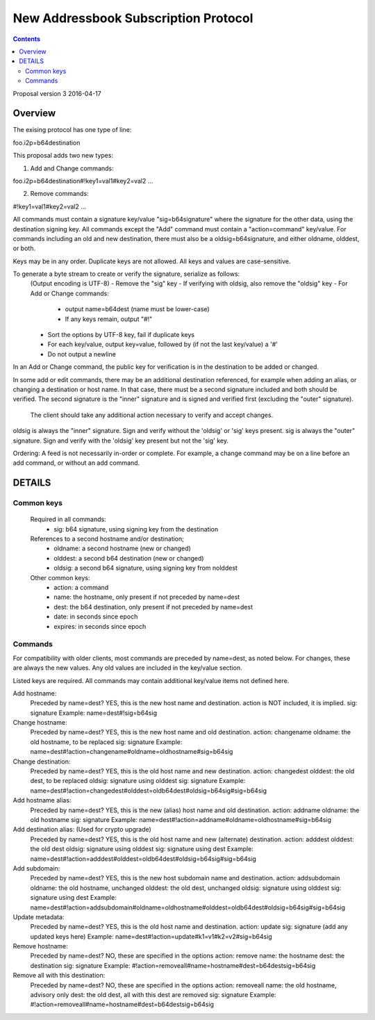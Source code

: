 =====================================
New Addressbook Subscription Protocol
=====================================
.. meta::
    :author: zzz
    :created: 2014-09-15
    :thread: http://zzz.i2p/topics/1704
    :lastupdated: 2016-04-17
    :status: Draft V3

.. contents::


Proposal version 3
2016-04-17

Overview
========


The exising protocol has one type of line:

foo.i2p=b64destination



This proposal adds two new types:

1) Add and Change commands:

foo.i2p=b64destination#!key1=val1#key2=val2 ...


2) Remove commands:

#!key1=val1#key2=val2 ...




All commands must contain a signature key/value "sig=b64signature" where the signature for the other data, using the destination signing key.
All commands except the "Add" command must contain a "action=command" key/value.
For commands including an old and new destination, there must also be a oldsig=b64signature, and either oldname, olddest, or both.

Keys may be in any order. Duplicate keys are not allowed. All keys and values are case-sensitive.

To generate a byte stream to create or verify the signature, serialize as follows:
	(Output encoding is UTF-8)
	- Remove the "sig" key
	- If verifying with oldsig, also remove the "oldsig" key
	- For Add or Change commands:
		- output name=b64dest (name must be lower-case)
		- If any keys remain, output "#!"
	- Sort the options by UTF-8 key, fail if duplicate keys
	- For each key/value, output key=value,
	  followed by (if not the last key/value) a '#'
	- Do not output a newline


In an Add or Change command, the public key for verification is in the destination to be added or changed.

In some add or edit commands, there may be an additional destination referenced,
for example when adding an alias, or changing a destination or host name.
In that case, there must be a second signature included and both should be verified.
The second signature is the "inner" signature and is signed and verified first (excluding the "outer" signature).
 The client should take any additional action necessary to verify and accept changes.

oldsig is always the "inner" signature. Sign and verify without the 'oldsig' or 'sig' keys present.
sig is always the "outer" signature. Sign and verify with the 'oldsig' key present but not the 'sig' key.


Ordering: A feed is not necessarily in-order or complete.
For example, a change command may be on a line before an add command, or without an add command.



DETAILS
=======


Common keys
-----------

    Required in all commands:
	- sig: b64 signature, using signing key from the destination

    References to a second hostname and/or destination;
	- oldname: a second hostname (new or changed)
	- olddest: a second b64 destination (new or changed)
	- oldsig: a second b64 signature, using signing key from nolddest

    Other common keys:
	- action: a command
	- name: the hostname, only present if not preceded by name=dest
	- dest: the b64 destination, only present if not preceded by name=dest
	- date: in seconds since epoch
	- expires: in seconds since epoch



Commands
--------

For compatibility with older clients, most commands are preceded by
name=dest, as noted below. For changes, these are always the new values.
Any old values are included in the key/value section.


Listed keys are required.
All commands may contain additional key/value items not defined here.

Add hostname:
	Preceded by name=dest? YES, this is the new host name and destination.
	action is NOT included, it is implied.
	sig: signature
	Example: name=dest#!sig=b64sig

Change hostname:
	Preceded by name=dest? YES, this is the new host name and old destination.
	action: changename
	oldname: the old hostname, to be replaced
	sig: signature
	Example: name=dest#!action=changename#oldname=oldhostname#sig=b64sig

Change destination:
	Preceded by name=dest? YES, this is the old host name and new destination.
	action: changedest
	olddest: the old dest, to be replaced
	oldsig: signature using olddest
	sig: signature
	Example: name=dest#!action=changedest#olddest=oldb64dest#oldsig=b64sig#sig=b64sig

Add hostname alias:
	Preceded by name=dest? YES, this is the new (alias) host name and old destination.
	action: addname
	oldname: the old hostname
	sig: signature
	Example: name=dest#!action=addname#oldname=oldhostname#sig=b64sig

Add destination alias: (Used for crypto upgrade)
	Preceded by name=dest? YES, this is the old host name and new (alternate) destination.
	action: adddest
	olddest: the old dest
	oldsig: signature using olddest
	sig: signature using dest
	Example: name=dest#!action=adddest#olddest=oldb64dest#oldsig=b64sig#sig=b64sig

Add subdomain:
	Preceded by name=dest? YES, this is the new host subdomain name and destination.
	action: addsubdomain
	oldname: the old hostname, unchanged
	olddest: the old dest, unchanged
	oldsig: signature using olddest
	sig: signature using dest
	Example: name=dest#!action=addsubdomain#oldname=oldhostname#olddest=oldb64dest#oldsig=b64sig#sig=b64sig

Update metadata:
	Preceded by name=dest? YES, this is the old host name and destination.
	action: update
	sig: signature
	(add any updated keys here)
	Example: name=dest#!action=update#k1=v1#k2=v2#sig=b64sig

Remove hostname:
	Preceded by name=dest? NO, these are specified in the options
	action: remove
	name: the hostname
	dest: the destination
	sig: signature
	Example: #!action=removeall#name=hostname#dest=b64destsig=b64sig

Remove all with this destination:
	Preceded by name=dest? NO, these are specified in the options
	action: removeall
	name: the old hostname, advisory only
	dest: the old dest, all with this dest are removed
	sig: signature
	Example: #!action=removeall#name=hostname#dest=b64destsig=b64sig
